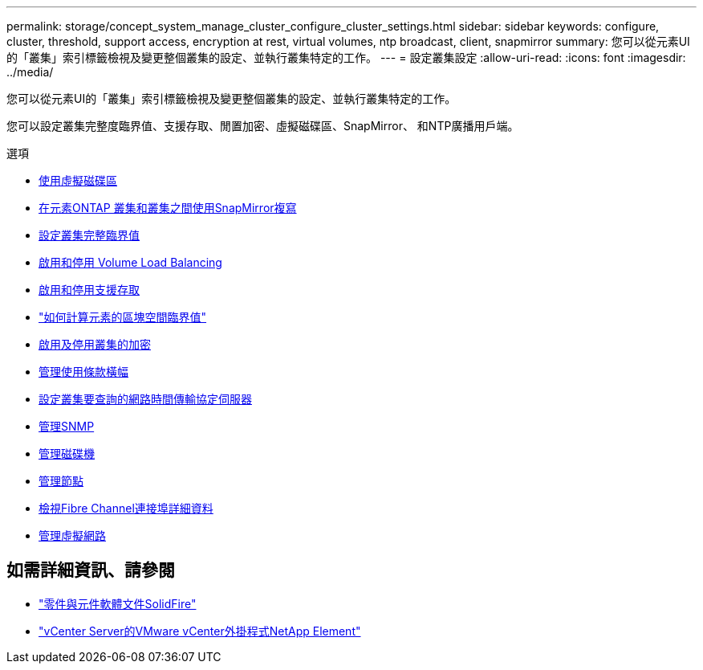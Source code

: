 ---
permalink: storage/concept_system_manage_cluster_configure_cluster_settings.html 
sidebar: sidebar 
keywords: configure, cluster, threshold, support access, encryption at rest, virtual volumes, ntp broadcast, client, snapmirror 
summary: 您可以從元素UI的「叢集」索引標籤檢視及變更整個叢集的設定、並執行叢集特定的工作。 
---
= 設定叢集設定
:allow-uri-read: 
:icons: font
:imagesdir: ../media/


[role="lead"]
您可以從元素UI的「叢集」索引標籤檢視及變更整個叢集的設定、並執行叢集特定的工作。

您可以設定叢集完整度臨界值、支援存取、閒置加密、虛擬磁碟區、SnapMirror、 和NTP廣播用戶端。

.選項
* xref:concept_data_manage_vvol_work_virtual_volumes.adoc[使用虛擬磁碟區]
* xref:task_snapmirror_use_replication_between_element_and_ontap_clusters.adoc[在元素ONTAP 叢集和叢集之間使用SnapMirror複寫]
* xref:task_system_manage_cluster_set_the_cluster_full_threshold.adoc[設定叢集完整臨界值]
* xref:task_system_manage_cluster_volume_load_balancing.adoc[啟用和停用 Volume Load Balancing]
* xref:task_system_manage_cluster_enable_and_disable_support_access.adoc[啟用和停用支援存取]
* https://kb.netapp.com/Advice_and_Troubleshooting/Flash_Storage/SF_Series/How_are_the_blockSpace_thresholds_calculated_for_Element["如何計算元素的區塊空間臨界值"]
* xref:task_system_manage_cluster_enable_and_disable_encryption_for_a_cluster.adoc[啟用及停用叢集的加密]
* xref:concept_system_manage_cluster_terms_manage_the_terms_of_use_banner.adoc[管理使用條款橫幅]
* xref:task_system_manage_cluster_ntp_configure.adoc[設定叢集要查詢的網路時間傳輸協定伺服器]
* xref:concept_system_manage_snmp_manage_snmp.adoc[管理SNMP]
* xref:concept_system_manage_drives_managing_drives.adoc[管理磁碟機]
* xref:concept_system_manage_nodes_manage_nodes.adoc[管理節點]
* xref:task_system_manage_fc_view_fibre_channel_ports_details.adoc[檢視Fibre Channel連接埠詳細資料]
* xref:concept_system_manage_virtual_manage_virtual_networks.adoc[管理虛擬網路]




== 如需詳細資訊、請參閱

* https://docs.netapp.com/us-en/element-software/index.html["零件與元件軟體文件SolidFire"]
* https://docs.netapp.com/us-en/vcp/index.html["vCenter Server的VMware vCenter外掛程式NetApp Element"^]

